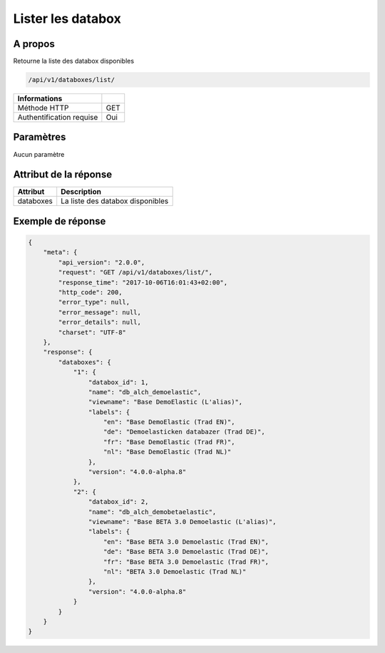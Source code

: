 Lister les databox
==================

A propos
--------

Retourne la liste des databox disponibles

.. code-block:: bash

    /api/v1/databoxes/list/

========================== =====
 Informations
========================== =====
 Méthode HTTP               GET
 Authentification requise   Oui
========================== =====

Paramètres
----------

Aucun paramètre

Attribut de la réponse
----------------------

========== ================================
Attribut    Description
========== ================================
databoxes   La liste des databox disponibles
========== ================================

Exemple de réponse
------------------

.. code-block:: javascript

    {
        "meta": {
            "api_version": "2.0.0",
            "request": "GET /api/v1/databoxes/list/",
            "response_time": "2017-10-06T16:01:43+02:00",
            "http_code": 200,
            "error_type": null,
            "error_message": null,
            "error_details": null,
            "charset": "UTF-8"
        },
        "response": {
            "databoxes": {
                "1": {
                    "databox_id": 1,
                    "name": "db_alch_demoelastic",
                    "viewname": "Base DemoElastic (L'alias)",
                    "labels": {
                        "en": "Base DemoElastic (Trad EN)",
                        "de": "Demoelasticken databazer (Trad DE)",
                        "fr": "Base DemoElastic (Trad FR)",
                        "nl": "Base DemoElastic (Trad NL)"
                    },
                    "version": "4.0.0-alpha.8"
                },
                "2": {
                    "databox_id": 2,
                    "name": "db_alch_demobetaelastic",
                    "viewname": "Base BETA 3.0 Demoelastic (L'alias)",
                    "labels": {
                        "en": "Base BETA 3.0 Demoelastic (Trad EN)",
                        "de": "Base BETA 3.0 Demoelastic (Trad DE)",
                        "fr": "Base BETA 3.0 Demoelastic (Trad FR)",
                        "nl": "BETA 3.0 Demoelastic (Trad NL)"
                    },
                    "version": "4.0.0-alpha.8"
                }
            }
        }
    }


